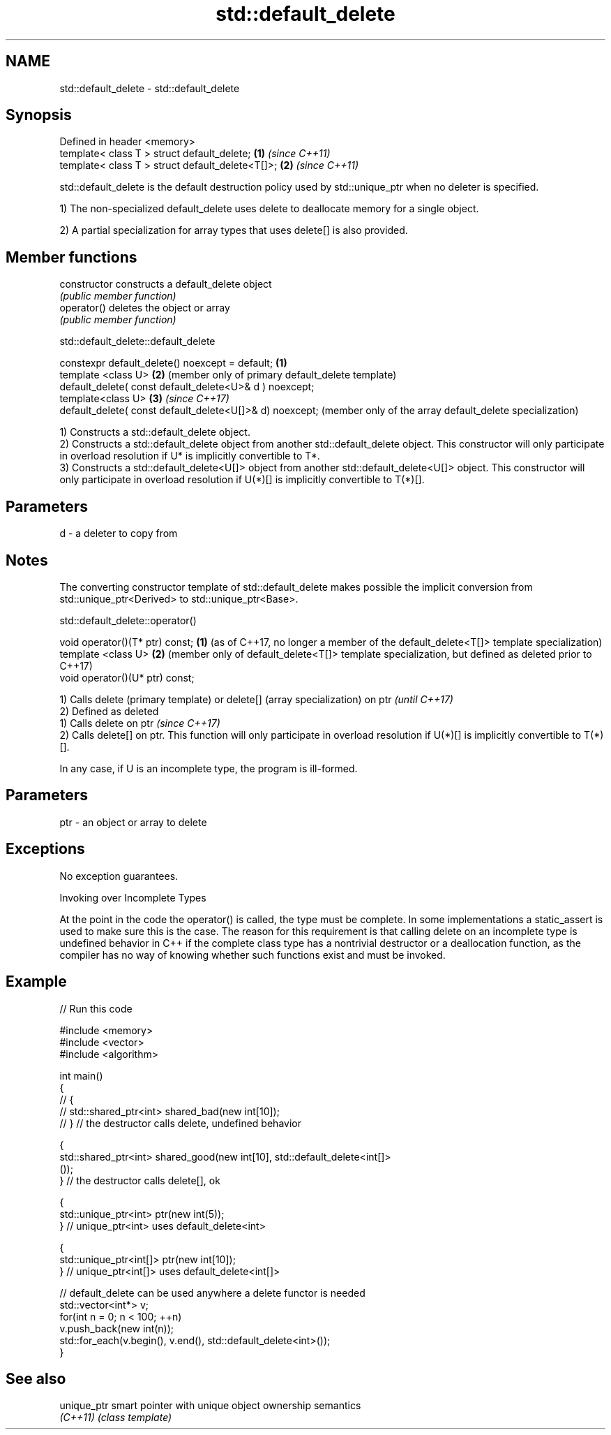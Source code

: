 .TH std::default_delete 3 "2020.03.24" "http://cppreference.com" "C++ Standard Libary"
.SH NAME
std::default_delete \- std::default_delete

.SH Synopsis
   Defined in header <memory>
   template< class T > struct default_delete;      \fB(1)\fP \fI(since C++11)\fP
   template< class T > struct default_delete<T[]>; \fB(2)\fP \fI(since C++11)\fP

   std::default_delete is the default destruction policy used by std::unique_ptr when no deleter is specified.

   1) The non-specialized default_delete uses delete to deallocate memory for a single object.

   2) A partial specialization for array types that uses delete[] is also provided.

.SH Member functions

   constructor   constructs a default_delete object
                 \fI(public member function)\fP
   operator()    deletes the object or array
                 \fI(public member function)\fP

std::default_delete::default_delete

   constexpr default_delete() noexcept = default;          \fB(1)\fP
   template <class U>                                      \fB(2)\fP (member only of primary default_delete template)
   default_delete( const default_delete<U>& d ) noexcept;
   template<class U>                                       \fB(3)\fP \fI(since C++17)\fP
   default_delete( const default_delete<U[]>& d) noexcept;     (member only of the array default_delete specialization)

   1) Constructs a std::default_delete object.
   2) Constructs a std::default_delete object from another std::default_delete object. This constructor will only participate in overload resolution if U* is implicitly convertible to T*.
   3) Constructs a std::default_delete<U[]> object from another std::default_delete<U[]> object. This constructor will only participate in overload resolution if U(*)[] is implicitly convertible to T(*)[].

.SH Parameters

   d - a deleter to copy from

.SH Notes

   The converting constructor template of std::default_delete makes possible the implicit conversion from std::unique_ptr<Derived> to std::unique_ptr<Base>.

std::default_delete::operator()

   void operator()(T* ptr) const; \fB(1)\fP (as of C++17, no longer a member of the default_delete<T[]> template specialization)
   template <class U>             \fB(2)\fP (member only of default_delete<T[]> template specialization, but defined as deleted prior to C++17)
   void operator()(U* ptr) const;

   1) Calls delete (primary template) or delete[] (array specialization) on ptr                                                        \fI(until C++17)\fP
   2) Defined as deleted
   1) Calls delete on ptr                                                                                                              \fI(since C++17)\fP
   2) Calls delete[] on ptr. This function will only participate in overload resolution if U(*)[] is implicitly convertible to T(*)[].

   In any case, if U is an incomplete type, the program is ill-formed.

.SH Parameters

   ptr - an object or array to delete

.SH Exceptions

   No exception guarantees.

  Invoking over Incomplete Types

   At the point in the code the operator() is called, the type must be complete. In some implementations a static_assert is used to make sure this is the case. The reason for this requirement is that calling delete on an incomplete type is undefined behavior in C++ if the complete class type has a nontrivial destructor or a deallocation function, as the compiler has no way of knowing whether such functions exist and must be invoked.

.SH Example

   
// Run this code

 #include <memory>
 #include <vector>
 #include <algorithm>

 int main()
 {
 //    {
 //        std::shared_ptr<int> shared_bad(new int[10]);
 //    } // the destructor calls delete, undefined behavior

     {
         std::shared_ptr<int> shared_good(new int[10], std::default_delete<int[]>
 ());
     } // the destructor calls delete[], ok

     {
         std::unique_ptr<int> ptr(new int(5));
     } // unique_ptr<int> uses default_delete<int>

     {
         std::unique_ptr<int[]> ptr(new int[10]);
     } // unique_ptr<int[]> uses default_delete<int[]>

    // default_delete can be used anywhere a delete functor is needed
    std::vector<int*> v;
    for(int n = 0; n < 100; ++n)
       v.push_back(new int(n));
    std::for_each(v.begin(), v.end(), std::default_delete<int>());
 }

.SH See also

   unique_ptr smart pointer with unique object ownership semantics
   \fI(C++11)\fP    \fI(class template)\fP
